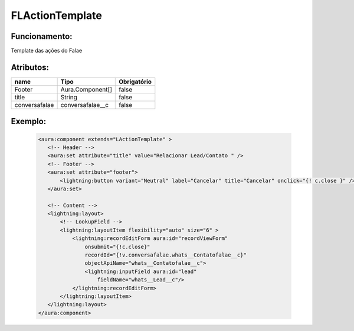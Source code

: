 #################
FLActionTemplate
#################
Funcionamento:
~~~~~~~~~~~~~~~~~~~~~~~~

Template das ações do Falae

Atributos:
~~~~~~~~~~~~

+------------------------+-----------------------+-------------+
|  name                  | Tipo                  | Obrigatório |
+========================+=======================+=============+
| Footer                 | Aura.Component[]      | false       | 
+------------------------+-----------------------+-------------+
| title                  | String                | false       | 
+------------------------+-----------------------+-------------+
| conversafalae          |    conversafalae__c   | false       | 
+------------------------+-----------------------+-------------+


Exemplo:
~~~~~~~~
   .. code-block:: html

      <aura:component extends="LActionTemplate" >
         <!-- Header -->
         <aura:set attribute="title" value="Relacionar Lead/Contato " />
         <!-- Footer -->
         <aura:set attribute="footer">
             <lightning:button variant="Neutral" label="Cancelar" title="Cancelar" onclick="{! c.close }" />
         </aura:set>

         <!-- Content -->
         <lightning:layout>         
             <!-- LookupField -->
             <lightning:layoutItem flexibility="auto" size="6" >
                 <lightning:recordEditForm aura:id="recordViewForm"
                     onsubmit="{!c.close}"
                     recordId="{!v.conversafalae.whats__Contatofalae__c}"
                     objectApiName="whats__Contatofalae__c">
                     <lightning:inputField aura:id="lead"
                         fieldName="whats__Lead__c"/>
                 </lightning:recordEditForm>
             </lightning:layoutItem>
         </lightning:layout>
      </aura:component>


